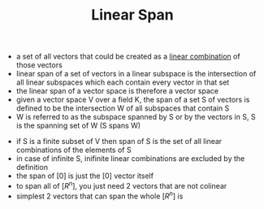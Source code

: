 #+TITLE: Linear Span
- a set of all vectors that could be created as a [[file:linearcombinationvector.org][linear combination]] of those vectors
- linear span of a set of vectors in a linear subspace is the intersection of all linear subspaces which each contain every vector in that set
- the linear span of a vector space is therefore a vector space
- given a vector space V over a field K, the span of a set S of vectors is defined to be the intersection W of all subspaces that contain S
- W is referred to as the subspace spanned by S or by the vectors in S, S is the spanning set of W (S spans W)
\begin{equation}
W = span(S) = {\Sigma _{i=1} ^k \lambda _i v _i | k \in N _i, v _i \in S, \lambda _i \in K}
\end{equation}
- if S is a finite subset of V then span of S is the set of all linear combinations of the elements of S
- in case of infinite S, inifinite linear combinations are excluded by the definition
- the span of [0] is just the [0] vector itself
- to span all of $[R^n]$, you just need 2 vectors that are not colinear
- simplest 2 vectors that can span the whole $[R^n]$ is 
\begin{equation}
[i] = \begin{matrix} 1 \\ 0 \end{matrix} 
\end{equation}
\begin{equation}
[j] = \begin{matrix} 0 \\ 1 \end{matrix}
\end{equation}
